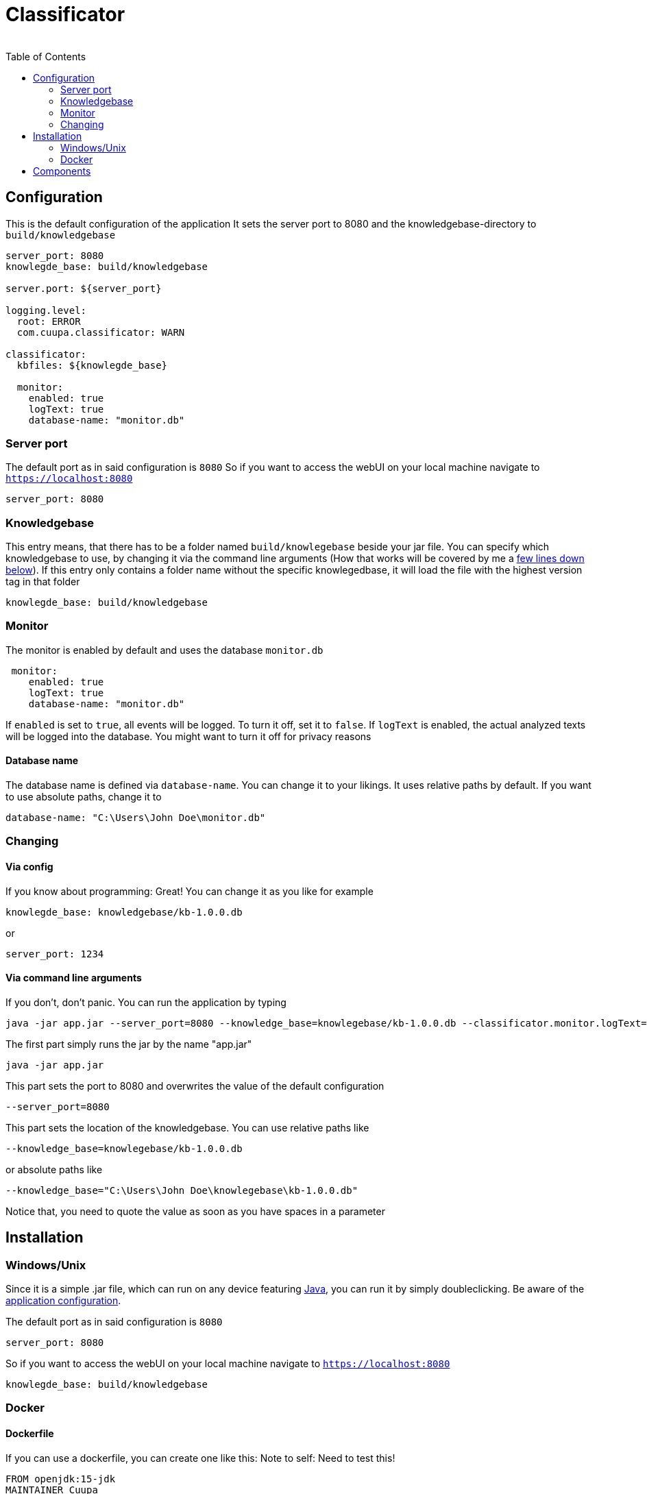 = Classificator
:author:
Simon Thiel (Cuupa)
:toc:

== Configuration

This is the default configuration of the application
It sets the server port to 8080 and the knowledgebase-directory to `build/knowledgebase`

[source,yaml]
----
server_port: 8080
knowlegde_base: build/knowledgebase

server.port: ${server_port}

logging.level:
  root: ERROR
  com.cuupa.classificator: WARN

classificator:
  kbfiles: ${knowlegde_base}

  monitor:
    enabled: true
    logText: true
    database-name: "monitor.db"
----

=== Server port
The default port as in said configuration is `8080`
So if you want to access the webUI on your local machine navigate to `https://localhost:8080`
[source,yaml]
----
server_port: 8080

----

=== Knowledgebase
This entry means, that there has to be a folder named `build/knowlegebase` beside your jar file. You can specify which
knowledgebase to use, by changing it via the command line arguments (How that works will be covered by me
a https://github.com/Cuupa/classificator#Changing-the-configuration[few lines down below]). If this entry only
contains a folder name without the specific knowlegedbase, it will load the file with the highest version tag in that
folder
[source,yaml]
----
knowlegde_base: build/knowledgebase

----

=== Monitor
The monitor is enabled by default and uses the database `monitor.db`
[source,yaml]
----
 monitor:
    enabled: true
    logText: true
    database-name: "monitor.db"

----

If `enabled` is set to `true`, all events will be logged. To turn it off, set it to `false`.
If `logText` is enabled, the actual analyzed texts will be logged into the database. You might want to turn it off for privacy reasons

==== Database name
The database name is defined via `database-name`. You can change it to your likings. It uses relative paths by default. If you want to use absolute paths, change it to
[source,yaml]
----
database-name: "C:\Users\John Doe\monitor.db"
----

=== Changing
==== Via config
If you know about programming: Great! You can change it as you like for example
[source,yaml]
----
knowlegde_base: knowledgebase/kb-1.0.0.db
----

or

[source,yaml]
----
server_port: 1234
----

==== Via command line arguments
If you don't, don't panic. You can run the application by typing

[source,shell]
----
java -jar app.jar --server_port=8080 --knowledge_base=knowlegebase/kb-1.0.0.db --classificator.monitor.logText=false
----

The first part simply runs the jar by the name "app.jar"
[source,shell]
----
java -jar app.jar
----

This part sets the port to 8080 and overwrites the value of the default configuration
[source,shell]
----
--server_port=8080
----

This part sets the location of the knowledgebase. You can use relative paths like
[source,shell]
----
--knowledge_base=knowlegebase/kb-1.0.0.db
----

or absolute paths like
[source,shell]
----
--knowledge_base="C:\Users\John Doe\knowlegebase\kb-1.0.0.db"
----
Notice that, you need to quote the value as soon as you have spaces in a parameter

== Installation

=== Windows/Unix
Since it is a simple .jar file, which can run on any device
featuring link:https://www.java.com/de/download/manual.jsp[Java], you can run it by simply doubleclicking. Be aware of
the link:https://github.com/Cuupa/classificator/tree/master/src/main/resources/application.yml[application configuration].

The default port as in said configuration is `8080`
[source,yaml]
----
server_port: 8080

----
So if you want to access the webUI on your local machine navigate to `https://localhost:8080`

[source,yaml]
----
knowlegde_base: build/knowledgebase

----
=== Docker

==== Dockerfile
If you can use a dockerfile, you can create one like this:
Note to self: Need to test this!

[source,dockerfile]
----
FROM openjdk:15-jdk
MAINTAINER Cuupa
WORKDIR /opt/app/classificator
COPY knowlegebase/kb-1.0.0.db ./knowledgebase/kb-1.0.0.db
COPY *.jar ./app.jar

EXPOSE 8080

ENTRYPOINT ["java", "-jar", "./app.jar", "--server.port=8080", "--knowlegde_base=./knowlegebase/kb-1.0.0.db"]
----

Please change the port of the application and change it accordingly.

==== Synology NAS
. Create yourself a folder, where you upload the files to
image:https://github.com/Cuupa/classificator/blob/master/documentation/images/docker-classificator.png[folder]

. Download the openJDK container
image:https://github.com/Cuupa/classificator/blob/master/documentation/images/open_jdk_download.png[openjdk]

. Create a new container from this image
image:https://github.com/Cuupa/classificator/blob/master/documentation/images/docker_new_container_1.png[new container_1]

. Give this container a name to your likings and click on the 'Advanced Settings' button
image:https://github.com/Cuupa/classificator/blob/master/documentation/images/docker_new_container_2.png[new_container_2]

. Mount your folders and files to the docker container. It is also a good idea to change this to "read only" mode, as
this program does not change these files
image:https://github.com/Cuupa/classificator/blob/master/documentation/images/docker_volume_mounts.png[volume mounts]

. Change the ports to your liking
image:https://github.com/Cuupa/classificator/blob/master/documentation/images/docker_ports.png[ports]

. Go to the environment tab and paste this as command to run:
[source,shell]
----
java -jar /opt/classificator/app.jar '--server.port=8080' '--knowlegde_base=/opt/classificator/knowledgebase'
----

Finally, run this container. You can access the webui by going to `http://your-nas-ip:your-port` For
example `http://192.168.0.3:8081`


== Components

* Engine
* Monitor
